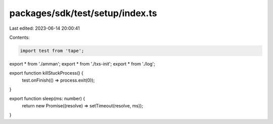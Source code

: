 packages/sdk/test/setup/index.ts
================================

Last edited: 2023-06-14 20:00:41

Contents:

.. code-block:: ts

    import test from 'tape';

export * from './amman';
export * from './txs-init';
export * from './log';

export function killStuckProcess() {
  test.onFinish(() => process.exit(0));
}

export function sleep(ms: number) {
  return new Promise((resolve) => setTimeout(resolve, ms));
}


